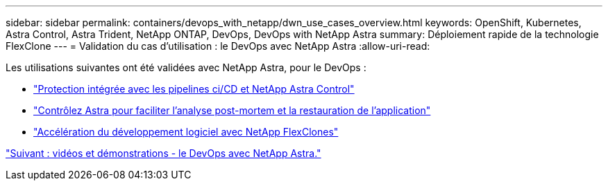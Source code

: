 ---
sidebar: sidebar 
permalink: containers/devops_with_netapp/dwn_use_cases_overview.html 
keywords: OpenShift, Kubernetes, Astra Control, Astra Trident, NetApp ONTAP, DevOps, DevOps with NetApp Astra 
summary: Déploiement rapide de la technologie FlexClone 
---
= Validation du cas d'utilisation : le DevOps avec NetApp Astra
:allow-uri-read: 


[role="lead"]
Les utilisations suivantes ont été validées avec NetApp Astra, pour le DevOps :

* link:dwn_use_case_integrated_data_protection.html["Protection intégrée avec les pipelines ci/CD et NetApp Astra Control"]
* link:dwn_use_case_postmortem_with_restore.html["Contrôlez Astra pour faciliter l'analyse post-mortem et la restauration de l'application"]
* link:dwn_use_case_flexclone.html["Accélération du développement logiciel avec NetApp FlexClones"]


link:dwn_videos_and_demos.html["Suivant : vidéos et démonstrations - le DevOps avec NetApp Astra."]
